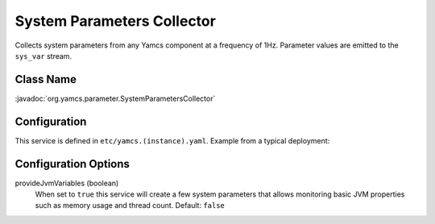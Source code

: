 System Parameters Collector
===========================

Collects system parameters from any Yamcs component at a frequency of 1Hz. Parameter values are emitted to the ``sys_var`` stream.


Class Name
----------

:javadoc:`org.yamcs.parameter.SystemParametersCollector`


Configuration
-------------

This service is defined in ``etc/yamcs.(instance).yaml``. Example from a typical deployment:

.. code-block:: yaml
    :caption: yamcs.simulator.yaml

    services:
      - class: org.yamcs.parameter.SystemParametersCollector
        args:
          provideJvmVariables: true


Configuration Options
---------------------

provideJvmVariables (boolean)
    When set to ``true`` this service will create a few system parameters that allows monitoring basic JVM properties such as memory usage and thread count. Default: ``false``
